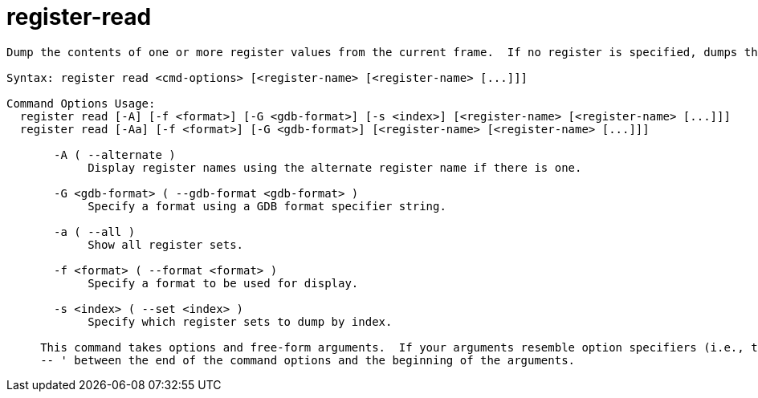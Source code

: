 = register-read

----
Dump the contents of one or more register values from the current frame.  If no register is specified, dumps them all.

Syntax: register read <cmd-options> [<register-name> [<register-name> [...]]]

Command Options Usage:
  register read [-A] [-f <format>] [-G <gdb-format>] [-s <index>] [<register-name> [<register-name> [...]]]
  register read [-Aa] [-f <format>] [-G <gdb-format>] [<register-name> [<register-name> [...]]]

       -A ( --alternate )
            Display register names using the alternate register name if there is one.

       -G <gdb-format> ( --gdb-format <gdb-format> )
            Specify a format using a GDB format specifier string.

       -a ( --all )
            Show all register sets.

       -f <format> ( --format <format> )
            Specify a format to be used for display.

       -s <index> ( --set <index> )
            Specify which register sets to dump by index.
     
     This command takes options and free-form arguments.  If your arguments resemble option specifiers (i.e., they start with a - or --), you must use '
     -- ' between the end of the command options and the beginning of the arguments.
----